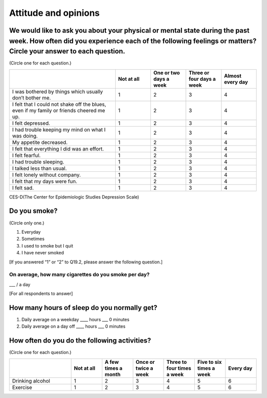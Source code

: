 ===========================
 Attitude and opinions
===========================


We would like to ask you about your physical or mental state during the past week. How often did you experience each of the following feelings or matters? Circle your answer to each question.
=======================================================================================================================================================================================================

(Circle one for each question.)

.. list-table::
   :header-rows: 1
   :widths: 3, 1, 1, 1, 1

   * -
     - Not at all
     - One or two days a week
     - Three or four days a week
     - Almost every day
   * - I was bothered by things which usually don’t bother me.
     -  \    1
     -  \    2
     -  \    3
     -  \    4
   * - I felt that I could not shake off the blues, even if my family or friends cheered me up.
     -  \    1
     -  \    2
     -  \    3
     -  \    4
   * - I felt depressed.
     -  \    1
     -  \    2
     -  \    3
     -  \    4
   * - I had trouble keeping my mind on what I was doing.
     -  \    1
     -  \    2
     -  \    3
     -  \    4
   * - My appetite decreased.
     -  \    1
     -  \    2
     -  \    3
     -  \    4
   * - I felt that everything I did was an effort.
     -  \    1
     -  \    2
     -  \    3
     -  \    4
   * - I felt fearful.
     -  \    1
     -  \    2
     -  \    3
     -  \    4
   * - I had trouble sleeping.
     -  \    1
     -  \    2
     -  \    3
     -  \    4
   * - I talked less than usual.
     -  \    1
     -  \    2
     -  \    3
     -  \    4
   * - I felt lonely without company.
     -  \    1
     -  \    2
     -  \    3
     -  \    4
   * - I felt that my days were fun.
     -  \    1
     -  \    2
     -  \    3
     -  \    4
   * - I felt sad.
     -  \    1
     -  \    2
     -  \    3
     -  \    4

.. note::

CES-D(The Center for Epidemiologic Studies Depression Scale)   

Do you smoke?
=====================

(Circle only one.)

1. Everyday
2. Sometimes
3. I used to smoke but I quit
4. I have never smoked

[If you answered “1” or “2” to Q19.2, please answer the following question.]

On average, how many cigarettes do you smoke per day?
----------------------------------------------------------------

___ / a day

[For all respondents to answer]

How many hours of sleep do you normally get?
================================================

1. Daily average on a weekday  \____ hours \___ 0 minutes
2. Daily average on a day off  \____ hours \___ 0 minutes

How often do you do the following activities?
=================================================

(Circle one for each question.)

.. list-table::
   :header-rows: 1
   :widths: 2, 1, 1, 1, 1, 1, 1

   * -
     - Not at all
     - A few times a month
     - Once or twice a week
     - Three to four times a week
     - Five to six times a week
     - Every day
   * - Drinking alcohol
     -  \    1
     -  \    2
     -  \    3
     -  \    4
     -  \    5
     -  \    6
   * - Exercise
     -  \    1
     -  \    2
     -  \    3
     -  \    4
     -  \    5
     -  \    6
